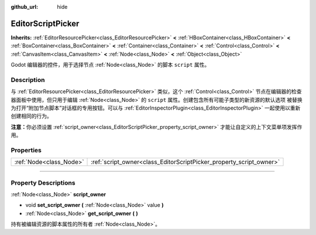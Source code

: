 :github_url: hide

.. DO NOT EDIT THIS FILE!!!
.. Generated automatically from Godot engine sources.
.. Generator: https://github.com/godotengine/godot/tree/master/doc/tools/make_rst.py.
.. XML source: https://github.com/godotengine/godot/tree/master/doc/classes/EditorScriptPicker.xml.

.. _class_EditorScriptPicker:

EditorScriptPicker
==================

**Inherits:** :ref:`EditorResourcePicker<class_EditorResourcePicker>` **<** :ref:`HBoxContainer<class_HBoxContainer>` **<** :ref:`BoxContainer<class_BoxContainer>` **<** :ref:`Container<class_Container>` **<** :ref:`Control<class_Control>` **<** :ref:`CanvasItem<class_CanvasItem>` **<** :ref:`Node<class_Node>` **<** :ref:`Object<class_Object>`

Godot 编辑器的控件，用于选择节点 :ref:`Node<class_Node>` 的脚本 ``script`` 属性。

.. rst-class:: classref-introduction-group

Description
-----------

与 :ref:`EditorResourcePicker<class_EditorResourcePicker>` 类似，这个 :ref:`Control<class_Control>` 节点在编辑器的检查器面板中使用，但只用于编辑 :ref:`Node<class_Node>` 的 ``script`` 属性。创建包含所有可能子类型的新资源的默认选项 被替换为打开“附加节点脚本”对话框的专用按钮。可以与 :ref:`EditorInspectorPlugin<class_EditorInspectorPlugin>` 一起使用以重新创建相同的行为。

\ **注意：**\ 你必须设置 :ref:`script_owner<class_EditorScriptPicker_property_script_owner>` 才能让自定义的上下文菜单项发挥作用。

.. rst-class:: classref-reftable-group

Properties
----------

.. table::
   :widths: auto

   +-------------------------+---------------------------------------------------------------------+
   | :ref:`Node<class_Node>` | :ref:`script_owner<class_EditorScriptPicker_property_script_owner>` |
   +-------------------------+---------------------------------------------------------------------+

.. rst-class:: classref-section-separator

----

.. rst-class:: classref-descriptions-group

Property Descriptions
---------------------

.. _class_EditorScriptPicker_property_script_owner:

.. rst-class:: classref-property

:ref:`Node<class_Node>` **script_owner**

.. rst-class:: classref-property-setget

- void **set_script_owner** **(** :ref:`Node<class_Node>` value **)**
- :ref:`Node<class_Node>` **get_script_owner** **(** **)**

持有被编辑资源的脚本属性的所有者 :ref:`Node<class_Node>`\ 。

.. |virtual| replace:: :abbr:`virtual (This method should typically be overridden by the user to have any effect.)`
.. |const| replace:: :abbr:`const (This method has no side effects. It doesn't modify any of the instance's member variables.)`
.. |vararg| replace:: :abbr:`vararg (This method accepts any number of arguments after the ones described here.)`
.. |constructor| replace:: :abbr:`constructor (This method is used to construct a type.)`
.. |static| replace:: :abbr:`static (This method doesn't need an instance to be called, so it can be called directly using the class name.)`
.. |operator| replace:: :abbr:`operator (This method describes a valid operator to use with this type as left-hand operand.)`
.. |bitfield| replace:: :abbr:`BitField (This value is an integer composed as a bitmask of the following flags.)`
